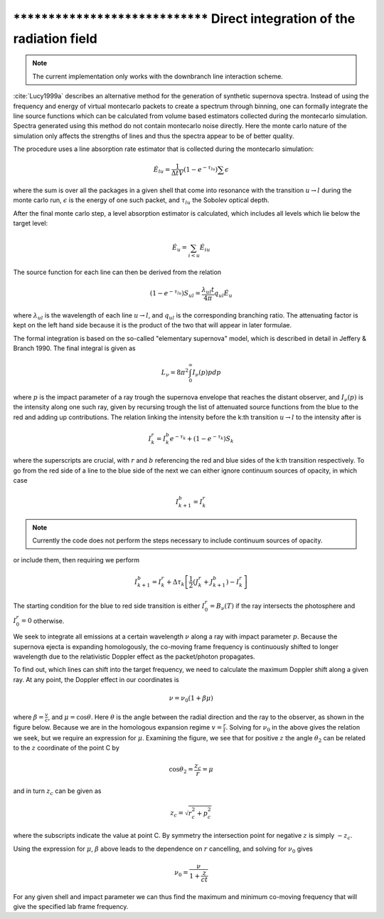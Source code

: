 ******************************** Direct integration of the radiation field
********************************

.. note::

  The current implementation only works with the downbranch line interaction
  scheme.


:cite:`Lucy1999a` describes an alternative method for the generation of
synthetic supernova spectra. Instead of using the frequency and energy of
virtual montecarlo packets to create a spectrum through binning, one can
formally integrate the line source functions which can be calculated from
volume based estimators collected during the montecarlo simulation. Spectra
generated using this method do not contain montecarlo noise directly. Here the
monte carlo nature of the simulation only affects the strengths of lines and
thus the spectra appear to be of better quality.

The procedure uses a line absorption rate estimator that is collected during
the montecarlo simulation:

.. math::

   \dot E_{lu} = \frac{1}{\Delta t V} \left( 1- e^{-\tau_{lu}}\right) \sum
   \epsilon

where the sum is over all the packages in a given shell that come into
resonance with the transition :math:`u \rightarrow l` during the monte carlo
run, :math:`\epsilon` is the energy of one such packet, and :math:`\tau_{lu}`
the Sobolev optical depth.

After the final monte carlo step, a level absorption estimator is calculated,
which includes all levels which lie below the target level:

.. math::

   \dot E_u = \sum_{i < u} \dot E_{iu}

The source function for each line can then be derived from the relation

.. math::

   \left( 1- e^{-\tau_{lu}}\right) S_{ul} = \frac{\lambda_{ul} t}{4 \pi} q_{ul}
   \dot E_u

where :math:`\lambda_{ul}` is the wavelength of each line  :math:`u \rightarrow
l`, and :math:`q_{ul}` is the corresponding branching ratio. The attenuating
factor is kept on the left hand side because it is the product of the two that
will appear in later formulae.

The formal integration is based on the so-called
"elementary supernova" model, which is described in detail in Jeffery & Branch
1990. The final integral is given as

.. math::

   L_\nu  = 8 \pi^2 \int_0^\infty I_\nu (p) p dp

where :math:`p` is the impact parameter of a ray trough the supernova envelope
that reaches the distant observer, and :math:`I_\nu (p)` is the intensity along
one such ray, given by recursing trough the list of attenuated source functions
from the blue to the red and adding up contributions. The relation linking the
intensity before the k:th transition :math:`u \rightarrow l` to the intensity
after is

.. math::

   I_k^r = I_k^b e^{-\tau_k} + \left( 1- e^{-\tau_k}\right) S_{k}

where the superscripts are crucial, with :math:`r` and :math:`b` referencing
the red and blue sides of the k:th transition respectively. To go from the red
side of a line to the blue side of the next we can either ignore continuum
sources of opacity, in which case

.. math::

   I_{k+1}^b = I_k^r

.. note::

   Currently the code does not perform the steps necessary to include continuum
   sources of opacity.

or include them, then requiring we perform

.. math::

   I_{k+1}^b = I_k^r + \Delta \tau_k \left[ \frac 1 2(J_k^r + J_{k+1}^b) -
   I_k^r  \right]

The starting condition for the blue to red side transition is either
:math:`I_0^r = B_\nu(T)` if the ray intersects the photosphere and :math:`I_0^r
= 0` otherwise.

We seek to integrate all emissions at a certain wavelength :math:`\nu` along a
ray with impact parameter :math:`p`. Because the supernova ejecta is expanding
homologously, the co-moving frame frequency is continuously shifted to longer
wavelength due to the relativistic Doppler effect as the packet/photon
propagates.


To find out, which lines can shift into the target frequency, we need to calculate
the maximum Doppler shift along a given ray. At any point, the Doppler effect
in our coordinates is

.. math::

   \nu = \nu_0 \left( 1 + \beta \mu \right)

where :math:`\beta = \frac v c`, and :math:`\mu = \cos \theta`. Here
:math:`\theta` is the angle between the radial direction and the ray to the
observer, as shown in the figure below. Because we are in the homologous
expansion regime :math:`v = \frac r t`. Solving for :math:`\nu_0` in the above
gives the relation we seek, but we require an expression for :math:`\mu`.
Examining the figure, we see that for positive :math:`z` the angle
:math:`\theta_2` can be related to the :math:`z` coordinate of the point C by

.. math::

   \cos \theta_2 = \frac{z_c}{r} = \mu

.. image:: https://i.imgur.com/WwVHp5c.png

and in turn :math:`z_c` can be given as

.. math::

   z_c = \sqrt{r_c^2 + p_c^2}

where the subscripts indicate the value at point C. By symmetry the
intersection point for negative :math:`z` is simply :math:`-z_c`.

Using the expression for :math:`\mu`, :math:`\beta` above leads to the
dependence on :math:`r` cancelling, and solving for :math:`\nu_0` gives

.. math::

   \nu_0 = \frac{\nu}{1 + \frac{z}{ct}}

For any given shell and impact parameter we can thus find the maximum and
minimum co-moving frequency that will give the specified lab frame frequency.
